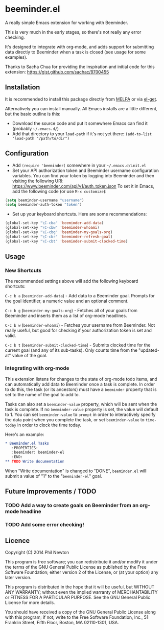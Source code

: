 * beeminder.el

A really simple Emacs extension for working with Beeminder.

This is very much in the early stages, so there's not really any error checking.

It's designed to integrate with org-mode, and adds support for submitting data
directly to Beeminder when a task is closed (see usage for some examples).

Thanks to Sacha Chua for providing the inspiration and initial code for this
extension: https://gist.github.com/sachac/9700455


** Installation

It is recommended to install this package directly from [[http://melpa.org/][MELPA]] or via
[[http://www.emacswiki.org/emacs/el-get][el-get]].

Alternatively you can install manually.  All Emacs installs are a
little different, but the basic outline is this:

  - Download the source code and put it somewhere Emacs can find it (probably
    =~/.emacs.d/=)
  - Add that directory to your =load-path= if it's not yet there: =(add-to-list 'load-path "/path/to/dir")=

** Configuration

  - Add =(require 'beeminder)= somewhere in your =~/.emacs.d/init.el=
  - Set your API authorization token and Beeminder username configuration
    variables. You can find your token by logging into Beeminder and then visiting the following URI: https://www.beeminder.com/api/v1/auth_token.json
    To set it in Emacs, add the following code (or use =M-x customize=):

#+BEGIN_SRC emacs-lisp
(setq beeminder-username "username")
(setq beeminder-auth-token "token")
#+END_SRC
  
  - Set up your keyboard shortcuts. Here are some recommendations:

#+begin_src emacs-lisp
(global-set-key "\C-cba" 'beeminder-add-data)
(global-set-key "\C-cbw" 'beeminder-whoami)
(global-set-key "\C-cbg" 'beeminder-my-goals-org)
(global-set-key "\C-cbr" 'beeminder-refresh-goal)
(global-set-key "\C-cbt" 'beeminder-submit-clocked-time)
#+end_src    

** Usage

*** New Shortcuts

The recommended settings above will add the following keyboard shortcuts:

=C-c b a= (=beeminder-add-data=) - Add data to a Beeminder goal. Prompts for the goal identifier, a
numeric value and an optional comment.

=C-c b g= (=beeminder-my-goals-org=) - Fetches all of your goals from Beeminder and inserts them as a list
of org-mode headlines.

=C-c b w= (=beeminder-whoami=) - Fetches your username from Beeminder. Not really useful, but good
for checking if your authorization token is set and valid.

=C-c b t= (=beeminder-submit-clocked-time=) - Submits clocked time for the
current goal (and any of its sub-tasks). Only counts time from the "updated-at"
value of the goal.

*** Integrating with org-mode

This extension listens for changes to the state of org-mode todo items, and can
automatically add data to Beeminder once a task is complete. In order to do
this, the task (or its ancestors) must have a =beeminder= property that is set
to the name of the goal to add to.

Tasks can also set a =beeminder-value= property, which will be sent
when the task is complete. If no =beeminder-value= property is set,
the value will default to 1. You can set =beeminder-value= to =prompt=
in order to interactively specify the data point when you complete the
task, or set =beeminder-value= to =time-today= in order to clock the
time today.

Here's an example:

#+BEGIN_SRC org
,* Beeminder.el Tasks
   :PROPERTIES:
   :beeminder: beeminder-el
   :END:
,** TODO Write documentation
#+END_SRC

When "Write documentation" is changed to "DONE", =beeminder.el= will submit a
value of "1" to the "=beeminder-el=" goal.


** Future Improvements / TODO 

*** TODO Add a way to create goals on Beeminder from an org-mode headline
*** TODO Add some error checking!

** Licence

Copyright (C) 2014  Phil Newton

This program is free software; you can redistribute it and/or
modify it under the terms of the GNU General Public License
as published by the Free Software Foundation; either version 2
of the License, or (at your option) any later version.

This program is distributed in the hope that it will be useful,
but WITHOUT ANY WARRANTY; without even the implied warranty of
MERCHANTABILITY or FITNESS FOR A PARTICULAR PURPOSE.  See the
GNU General Public License for more details.

You should have received a copy of the GNU General Public License
along with this program; if not, write to the Free Software
Foundation, Inc., 51 Franklin Street, Fifth Floor, Boston, MA  02110-1301, USA.
